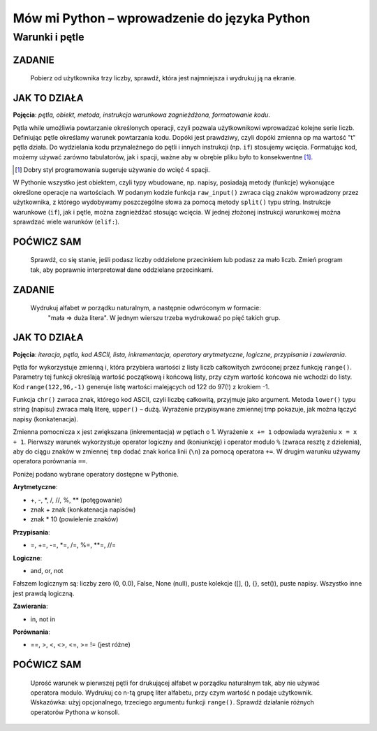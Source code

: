 Mów mi Python – wprowadzenie do języka Python
*********************************************

Warunki i pętle
====================

ZADANIE
-------------

    Pobierz od użytkownika trzy liczby, sprawdź, która jest najmniejsza i wydrukuj ją na ekranie.

.. raw:: html

    <div class="code_no">Kod nr <script>var code_no = code_no || 1; document.write(code_no++);</script></div>

.. code-block:: python
    :linenos:

    #! /usr/bin/env python
    # -*- coding: UTF-8 -*-

    # ~/python/02_if.py

    op = "t"
    while op == "t":
        a, b, c = raw_input("Podaj trzy liczby oddzielone spacjami: ").split(" ")
        
        print "Wprowadzono liczby:", a, b, c,
        print "\nNajmniejsza: ",

        if a < b:
            if a < c:
                print a
            else
                print c
        elif b < c:
            print b
        else:
            print c
            
        op = raw_input("Jeszcze raz (t/n)? ")

    print "Nie, to nie :-("

JAK TO DZIAŁA
-------------

**Pojęcia**: *pętla, obiekt, metoda, instrukcja warunkowa zagnieżdżona, formatowanie kodu*.

Pętla while umożliwia powtarzanie określonych operacji, czyli pozwala użytkownikowi wprowadzać
kolejne serie liczb. Definiując pętle określamy warunek powtarzania kodu. Dopóki jest prawdziwy,
czyli dopóki zmienna op ma wartość "t" pętla działa. Do wydzielania kodu przynależnego do pętli
i innych instrukcji (np. ``if``) stosujemy wcięcia. Formatując kod, możemy używać zarówno tabulatorów,
jak i spacji, ważne aby w obrębie pliku było to konsekwentne [#f3]_.

.. [#f3] Dobry styl programowania sugeruje używanie do wcięć 4 spacji.

W Pythonie wszystko jest obiektem, czyli typy wbudowane, np. napisy, posiadają metody (funkcje)
wykonujące określone operacje na wartościach. W podanym kodzie funkcja ``raw_input()`` zwraca
ciąg znaków wprowadzony przez użytkownika, z którego wydobywamy poszczególne słowa za pomocą
metody ``split()`` typu string.
Instrukcje warunkowe (``if``), jak i pętle, można zagnieżdżać stosując wcięcia.
W jednej złożonej instrukcji warunkowej można sprawdzać wiele warunków (``elif:``).

POĆWICZ SAM
-----------

    Sprawdź, co się stanie, jeśli podasz liczby oddzielone przecinkiem lub podasz
    za mało liczb. Zmień program tak, aby poprawnie interpretował dane oddzielane przecinkami.

ZADANIE
-------------

    Wydrukuj alfabet w porządku naturalnym, a następnie odwróconym w formacie:
     "mała => duża litera". W jednym wierszu trzeba wydrukować po pięć takich grup.

.. raw:: html

    <div class="code_no">Kod nr <script>var code_no = code_no || 1; document.write(code_no++);</script></div>

.. code-block :: python
    :linenos:

    #! /usr/bin/env python
    # -*- coding: UTF-8 -*-

    # ~/python/03_petle.py

    print "Alfabet w porządku naturalnym:"
    x = 0
    for i in range(65,91):
        litera = chr(i)
        tmp = litera + " => " + litera.lower()
        x += 1
        if i > 65 and x % 5 == 0: # warunek złożony
            x = 0
            tmp += "\n"
        print tmp,

    x = -1
    print "\nAlfabet w porządku odwróconym:"
    for i in range(122,96,-1):
        litera = chr(i)
        x += 1
        if x == 5:
            x = 0
            print "\n",
        print litera.upper(), "=>", litera,

JAK TO DZIAŁA
-------------

**Pojęcia**: *iteracja, pętla, kod ASCII, lista, inkrementacja, operatory arytmetyczne, logiczne, przypisania i zawierania*.

Pętla for wykorzystuje zmienną i, która przybiera wartości z listy liczb całkowitych zwróconej przez funkcję ``range()``. Parametry tej funkcji określają wartość początkową i końcową listy, przy czym wartość końcowa nie wchodzi do listy. Kod ``range(122,96,-1)`` generuje listę wartości malejących od 122 do 97(!) z krokiem -1.

Funkcja ``chr()`` zwraca znak, którego kod ASCII, czyli liczbę całkowitą, przyjmuje jako argument. Metoda ``lower()`` typu string (napisu) zwraca małą literę, ``upper()`` – dużą. Wyrażenie przypisywane zmiennej tmp pokazuje, jak można łączyć napisy (konkatenacja).

Zmienna pomocnicza ``x`` jest zwiększana (inkrementacja) w pętlach o 1. Wyrażenie ``x += 1`` odpowiada wyrażeniu ``x = x + 1``. Pierwszy warunek wykorzystuje operator logiczny and (koniunkcję) i operator modulo ``%`` (zwraca resztę z dzielenia), aby do ciągu znaków w zmiennej ``tmp`` dodać znak końca linii (``\n``) za pomocą operatora ``+=``. W drugim warunku używamy operatora porównania ``==``.

Poniżej podano wybrane operatory dostępne w Pythonie.

**Arytmetyczne**:

- +, -, \*, /, //, %, \*\* (potęgowanie)
- znak + znak (konkatenacja napisów)
- znak * 10 (powielenie znaków)

**Przypisania**:

- =, +=, -=, *=, /=, %=, **=, //=

**Logiczne**:

- and, or, not

Fałszem logicznym są: liczby zero (0, 0.0), False, None (null), puste kolekcje ([], (), {}, set()), puste napisy. Wszystko inne jest prawdą logiczną.

**Zawierania**:

- in, not in

**Porównania**:

- ==, >, <, <>, <=, >= != (jest różne)

POĆWICZ SAM
-----------

    Uprość warunek w pierwszej pętli for drukującej alfabet w porządku naturalnym tak, aby nie używać operatora modulo.
    Wydrukuj co n-tą grupę liter alfabetu, przy czym wartość n podaje użytkownik. Wskazówka: użyj opcjonalnego, trzeciego argumentu funkcji ``range()``.
    Sprawdź działanie różnych operatorów Pythona w konsoli.
